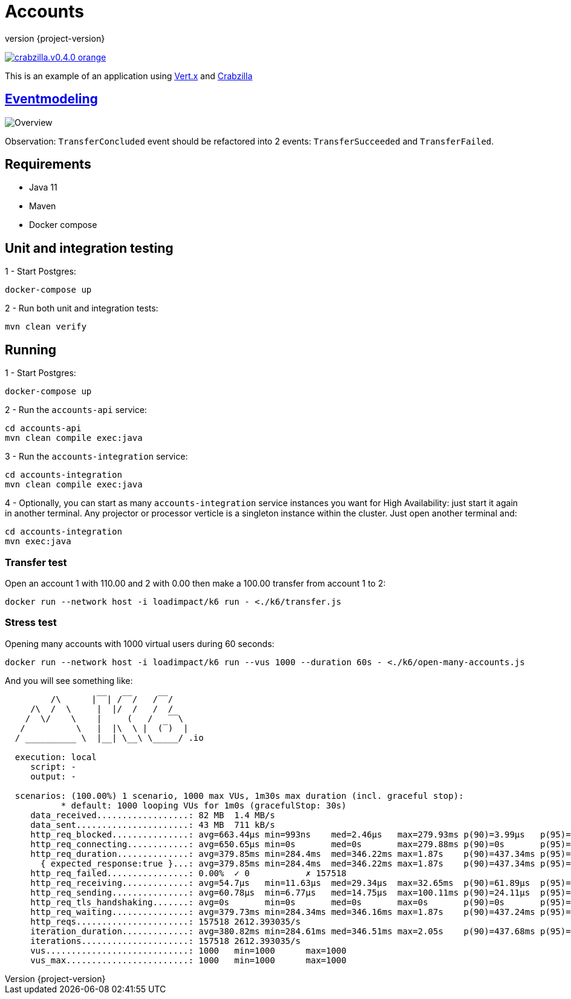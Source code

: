 :sourcedir: src/main/java
:source-highlighter: highlightjs
:highlightjsdir: highlight
:highlightjs-theme: rainbow
:revnumber: {project-version}
:example-caption!:
ifndef::imagesdir[:imagesdir: images]
ifndef::sourcedir[:sourcedir: ../../main/java]
:toclevels: 4

= Accounts

image:https://img.shields.io/badge/crabzilla.v0.4.0-orange.svg[link="https://github.com/crabzilla/crabzilla"]

This is an example of an application using https://vertx.io/[Vert.x] and https://github.com/crabzilla/crabzilla[Crabzilla]

== https://eventmodeling.org/posts/what-is-event-modeling/[Eventmodeling]

image::accounts.drawio.png[Overview]

Observation: `TransferConcluded` event should be refactored into 2 events: `TransferSucceeded` and `TransferFailed`.

== Requirements

* Java 11
* Maven
* Docker compose

== Unit and integration testing

1 - Start Postgres:
```
docker-compose up
```

2 - Run both unit and integration tests:
```
mvn clean verify
```

== Running

1 - Start Postgres:
```
docker-compose up
```

2 - Run the `accounts-api` service:
```
cd accounts-api
mvn clean compile exec:java
```

3 - Run the `accounts-integration` service:
```
cd accounts-integration
mvn clean compile exec:java
```

4 - Optionally, you can start as many  `accounts-integration` service instances you want for High Availability: just start it again in another terminal. Any projector or processor verticle is a singleton instance within the cluster. Just open another terminal and:
```
cd accounts-integration
mvn exec:java
```

=== Transfer test

Open an account 1 with 110.00 and 2 with 0.00 then make a 100.00 transfer from account 1 to 2:

```
docker run --network host -i loadimpact/k6 run - <./k6/transfer.js
```

=== Stress test

Opening many accounts with 1000 virtual users during 60 seconds:

```
docker run --network host -i loadimpact/k6 run --vus 1000 --duration 60s - <./k6/open-many-accounts.js
```

And you will see something like:

```
         /\      |‾‾| /‾‾/   /‾‾/
     /\  /  \     |  |/  /   /  /
    /  \/    \    |     (   /   ‾‾\
   /          \   |  |\  \ |  (‾)  |
  / __________ \  |__| \__\ \_____/ .io

  execution: local
     script: -
     output: -

  scenarios: (100.00%) 1 scenario, 1000 max VUs, 1m30s max duration (incl. graceful stop):
           * default: 1000 looping VUs for 1m0s (gracefulStop: 30s)
     data_received..................: 82 MB  1.4 MB/s
     data_sent......................: 43 MB  711 kB/s
     http_req_blocked...............: avg=663.44µs min=993ns    med=2.46µs   max=279.93ms p(90)=3.99µs   p(95)=5.07µs
     http_req_connecting............: avg=650.65µs min=0s       med=0s       max=279.88ms p(90)=0s       p(95)=0s
     http_req_duration..............: avg=379.85ms min=284.4ms  med=346.22ms max=1.87s    p(90)=437.34ms p(95)=509.92ms
       { expected_response:true }...: avg=379.85ms min=284.4ms  med=346.22ms max=1.87s    p(90)=437.34ms p(95)=509.92ms
     http_req_failed................: 0.00%  ✓ 0           ✗ 157518
     http_req_receiving.............: avg=54.7µs   min=11.63µs  med=29.34µs  max=32.65ms  p(90)=61.89µs  p(95)=100.09µs
     http_req_sending...............: avg=60.78µs  min=6.77µs   med=14.75µs  max=100.11ms p(90)=24.11µs  p(95)=32.08µs
     http_req_tls_handshaking.......: avg=0s       min=0s       med=0s       max=0s       p(90)=0s       p(95)=0s
     http_req_waiting...............: avg=379.73ms min=284.34ms med=346.16ms max=1.87s    p(90)=437.24ms p(95)=509.85ms
     http_reqs......................: 157518 2612.393035/s
     iteration_duration.............: avg=380.82ms min=284.61ms med=346.51ms max=2.05s    p(90)=437.68ms p(95)=510.22ms
     iterations.....................: 157518 2612.393035/s
     vus............................: 1000   min=1000      max=1000
     vus_max........................: 1000   min=1000      max=1000
```

